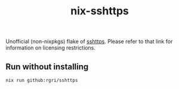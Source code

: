 #+title: nix-sshttps

Unofficial (non-nixpkgs) flake of [[https://github.com/stealth/sshttp#sshttp---hiding-ssh-servers-behind-http][sshttps]]. Please refer to that link for information on licensing restrictions.

** Run without installing
:PROPERTIES:
:ID: 09e41b61-0c89-4d6c-8c29-c3e431956ee4
:END:
#+begin_src bash
nix run github:rgri/sshttps
#+end_src



